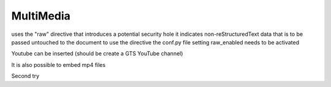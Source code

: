 MultiMedia
==========

uses the "raw" directive that introduces a potential security hole it indicates non-reStructuredText data that is to be passed untouched to the document
to use the directive the conf.py file setting raw_enabled needs to be activated

Youtube can be inserted (should be create a GTS YouTube channel)

..
    .. raw:: html

        <div style="position: relative; padding-bottom: 56.25%; height: 0; overflow: hidden; max-width: 100%; height: auto;">
            <iframe src="https://www.youtube.com/embed/dQw4w9WgXcQ" frameborder="0" allowfullscreen style="position: absolute; top: 0; left: 0; width: 50%; height: 50%;"></iframe>
        </div>


.. raw:: html

   <iframe width="560" height="315" src="https://www.youtube.com/embed/kPL71DZt9GY"></iframe>

.. raw:: html

   <iframe width="560" height="315" src="https://www.youtube.com/embed/kPL71DZt9GY" title="YouTube video player" 
   frameborder="0" allow="accelerometer; autoplay; clipboard-write; encrypted-media; gyroscope; picture-in-picture" allowfullscreen></iframe>

It is also possible to embed mp4 files

Second try

.. video:: content/_images/test.mp4
   :width: 500
   :height: 300
   :autoplay:
   :nocontrols:







